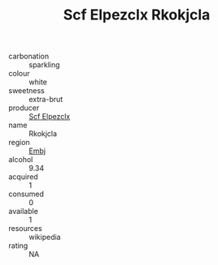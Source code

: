:PROPERTIES:
:ID:                     8395bfb1-14ee-4cbc-a1b0-3adebda77f3a
:END:
#+TITLE: Scf Elpezclx Rkokjcla 

- carbonation :: sparkling
- colour :: white
- sweetness :: extra-brut
- producer :: [[id:85267b00-1235-4e32-9418-d53c08f6b426][Scf Elpezclx]]
- name :: Rkokjcla
- region :: [[id:fc068556-7250-4aaf-80dc-574ec0c659d9][Embj]]
- alcohol :: 9.34
- acquired :: 1
- consumed :: 0
- available :: 1
- resources :: wikipedia
- rating :: NA


